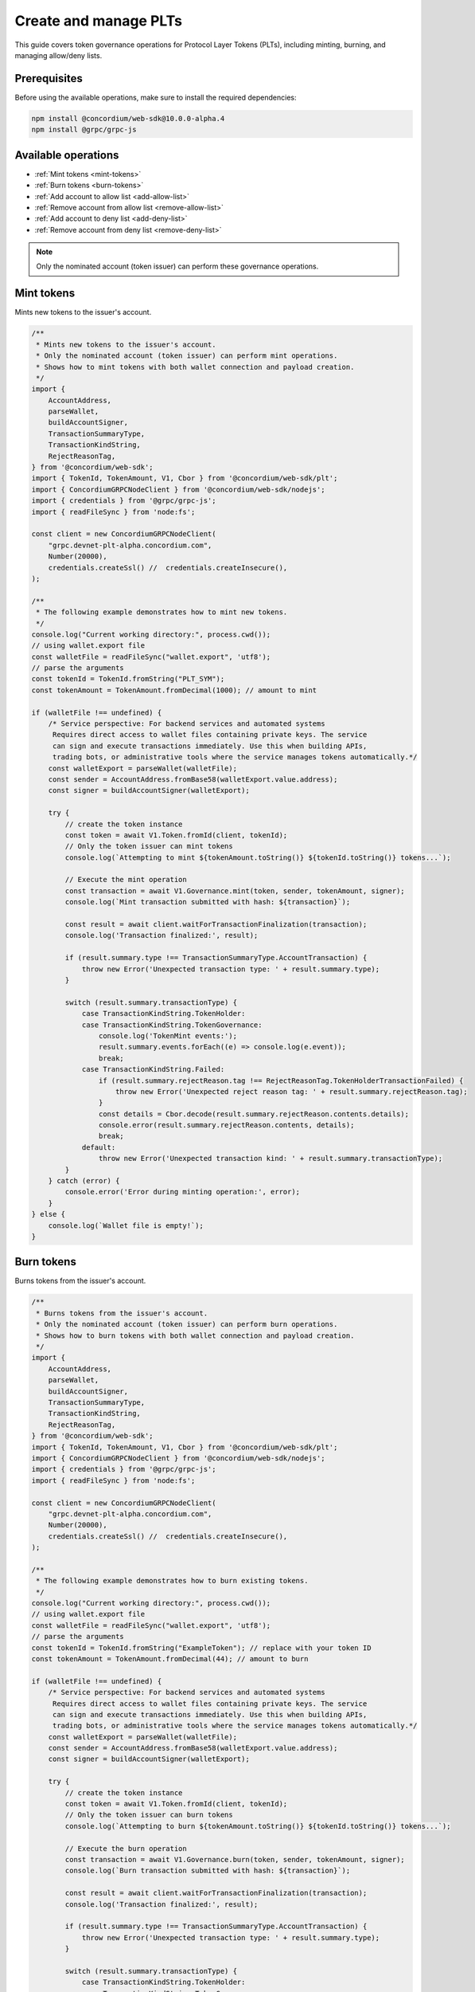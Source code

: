 .. _plt-create-and-manage:

Create and manage PLTs
======================

This guide covers token governance operations for Protocol Layer Tokens (PLTs), including minting, burning, and managing allow/deny lists.

.. _prerequisites:

Prerequisites
-------------

Before using the available operations, make sure to install the required dependencies:

.. code-block:: bash

   npm install @concordium/web-sdk@10.0.0-alpha.4
   npm install @grpc/grpc-js

Available operations
--------------------

- :ref:`Mint tokens <mint-tokens>`
- :ref:`Burn tokens <burn-tokens>`
- :ref:`Add account to allow list <add-allow-list>`
- :ref:`Remove account from allow list <remove-allow-list>`
- :ref:`Add account to deny list <add-deny-list>`
- :ref:`Remove account from deny list <remove-deny-list>`

.. note::
   Only the nominated account (token issuer) can perform these governance operations.


.. _mint-tokens:

Mint tokens
-----------

Mints new tokens to the issuer's account.

.. code-block:: javascript

   /**
    * Mints new tokens to the issuer's account.
    * Only the nominated account (token issuer) can perform mint operations.
    * Shows how to mint tokens with both wallet connection and payload creation.
    */
   import {
       AccountAddress,
       parseWallet,
       buildAccountSigner,
       TransactionSummaryType,
       TransactionKindString,
       RejectReasonTag,
   } from '@concordium/web-sdk';
   import { TokenId, TokenAmount, V1, Cbor } from '@concordium/web-sdk/plt';
   import { ConcordiumGRPCNodeClient } from '@concordium/web-sdk/nodejs';
   import { credentials } from '@grpc/grpc-js';
   import { readFileSync } from 'node:fs';

   const client = new ConcordiumGRPCNodeClient(
       "grpc.devnet-plt-alpha.concordium.com",
       Number(20000),
       credentials.createSsl() //  credentials.createInsecure(),
   );

   /**
    * The following example demonstrates how to mint new tokens.
    */
   console.log("Current working directory:", process.cwd());
   // using wallet.export file
   const walletFile = readFileSync("wallet.export", 'utf8');
   // parse the arguments
   const tokenId = TokenId.fromString("PLT_SYM");
   const tokenAmount = TokenAmount.fromDecimal(1000); // amount to mint

   if (walletFile !== undefined) {
       /* Service perspective: For backend services and automated systems
        Requires direct access to wallet files containing private keys. The service
        can sign and execute transactions immediately. Use this when building APIs,
        trading bots, or administrative tools where the service manages tokens automatically.*/
       const walletExport = parseWallet(walletFile);
       const sender = AccountAddress.fromBase58(walletExport.value.address);
       const signer = buildAccountSigner(walletExport);

       try {
           // create the token instance
           const token = await V1.Token.fromId(client, tokenId);
           // Only the token issuer can mint tokens
           console.log(`Attempting to mint ${tokenAmount.toString()} ${tokenId.toString()} tokens...`);

           // Execute the mint operation
           const transaction = await V1.Governance.mint(token, sender, tokenAmount, signer);
           console.log(`Mint transaction submitted with hash: ${transaction}`);

           const result = await client.waitForTransactionFinalization(transaction);
           console.log('Transaction finalized:', result);

           if (result.summary.type !== TransactionSummaryType.AccountTransaction) {
               throw new Error('Unexpected transaction type: ' + result.summary.type);
           }

           switch (result.summary.transactionType) {
               case TransactionKindString.TokenHolder:
               case TransactionKindString.TokenGovernance:
                   console.log('TokenMint events:');
                   result.summary.events.forEach((e) => console.log(e.event));
                   break;
               case TransactionKindString.Failed:
                   if (result.summary.rejectReason.tag !== RejectReasonTag.TokenHolderTransactionFailed) {
                       throw new Error('Unexpected reject reason tag: ' + result.summary.rejectReason.tag);
                   }
                   const details = Cbor.decode(result.summary.rejectReason.contents.details);
                   console.error(result.summary.rejectReason.contents, details);
                   break;
               default:
                   throw new Error('Unexpected transaction kind: ' + result.summary.transactionType);
           }
       } catch (error) {
           console.error('Error during minting operation:', error);
       }
   } else {
       console.log(`Wallet file is empty!`);
   }

.. _burn-tokens:

Burn tokens
-----------

Burns tokens from the issuer's account.

.. code-block:: javascript

   /**
    * Burns tokens from the issuer's account.
    * Only the nominated account (token issuer) can perform burn operations.
    * Shows how to burn tokens with both wallet connection and payload creation.
    */
   import {
       AccountAddress,
       parseWallet,
       buildAccountSigner,
       TransactionSummaryType,
       TransactionKindString,
       RejectReasonTag,
   } from '@concordium/web-sdk';
   import { TokenId, TokenAmount, V1, Cbor } from '@concordium/web-sdk/plt';
   import { ConcordiumGRPCNodeClient } from '@concordium/web-sdk/nodejs';
   import { credentials } from '@grpc/grpc-js';
   import { readFileSync } from 'node:fs';

   const client = new ConcordiumGRPCNodeClient(
       "grpc.devnet-plt-alpha.concordium.com",
       Number(20000),
       credentials.createSsl() //  credentials.createInsecure(),
   );

   /**
    * The following example demonstrates how to burn existing tokens.
    */
   console.log("Current working directory:", process.cwd());
   // using wallet.export file
   const walletFile = readFileSync("wallet.export", 'utf8');
   // parse the arguments
   const tokenId = TokenId.fromString("ExampleToken"); // replace with your token ID
   const tokenAmount = TokenAmount.fromDecimal(44); // amount to burn

   if (walletFile !== undefined) {
       /* Service perspective: For backend services and automated systems
        Requires direct access to wallet files containing private keys. The service
        can sign and execute transactions immediately. Use this when building APIs,
        trading bots, or administrative tools where the service manages tokens automatically.*/
       const walletExport = parseWallet(walletFile);
       const sender = AccountAddress.fromBase58(walletExport.value.address);
       const signer = buildAccountSigner(walletExport);

       try {
           // create the token instance
           const token = await V1.Token.fromId(client, tokenId);
           // Only the token issuer can burn tokens
           console.log(`Attempting to burn ${tokenAmount.toString()} ${tokenId.toString()} tokens...`);

           // Execute the burn operation
           const transaction = await V1.Governance.burn(token, sender, tokenAmount, signer);
           console.log(`Burn transaction submitted with hash: ${transaction}`);

           const result = await client.waitForTransactionFinalization(transaction);
           console.log('Transaction finalized:', result);

           if (result.summary.type !== TransactionSummaryType.AccountTransaction) {
               throw new Error('Unexpected transaction type: ' + result.summary.type);
           }

           switch (result.summary.transactionType) {
               case TransactionKindString.TokenHolder:
               case TransactionKindString.TokenGovernance:
                   console.log('TokenBurn events:');
                   result.summary.events.forEach((e) => console.log(e.event));
                   break;
               case TransactionKindString.Failed:
                   if (result.summary.rejectReason.tag !== RejectReasonTag.TokenHolderTransactionFailed) {
                       throw new Error('Unexpected reject reason tag: ' + result.summary.rejectReason.tag);
                   }
                   const details = Cbor.decode(result.summary.rejectReason.contents.details);
                   console.error(result.summary.rejectReason.contents, details);
                   break;
               default:
                   throw new Error('Unexpected transaction kind: ' + result.summary.transactionType);
           }
       } catch (error) {
           console.error('Error during burning operation:', error);
       }
   } else {
       console.log(`Wallet file is empty!`);
   }


.. _add-allow-list:

Add account to allow list
-------------------------

Adds an account to the token's allow list. Only accounts on the allow list can hold the token when allow list is enabled.

.. code-block:: javascript

   /**
    * Adds an account to the token's allow list.
    * Only accounts on the allow list can hold the token when allow list is enabled.
    * Only the nominated account (token issuer) can modify the allow list.
    */
   import {
       AccountAddress,
       parseWallet,
       buildAccountSigner,
       TransactionSummaryType,
       TransactionKindString,
       RejectReasonTag,
   } from '@concordium/web-sdk';
   import { TokenId, V1, Cbor } from '@concordium/web-sdk/plt';
   import { ConcordiumGRPCNodeClient } from '@concordium/web-sdk/nodejs';
   import { credentials } from '@grpc/grpc-js';
   import { readFileSync } from 'node:fs';

   const client = new ConcordiumGRPCNodeClient(
       "grpc.devnet-plt-alpha.concordium.com",
       Number(20000),
       credentials.createSsl() //  credentials.createInsecure(),
   );

   /**
    * The following example demonstrates how to add an account to the allow list.
    */
   console.log("Current working directory:", process.cwd());
   // using wallet.export file
   const walletFile = readFileSync("wallet.export", 'utf8');
   // parse the arguments
   const tokenId = TokenId.fromString("ExampleToken");
   const targetAddress = AccountAddress.fromBase58("your-target-address-here"); // Replace with actual target address

   if (walletFile !== undefined) {
       /* Service perspective: For backend services and automated systems
        Requires direct access to wallet files containing private keys. The service
        can sign and execute transactions immediately. Use this when building APIs,
        trading bots, or administrative tools where the service manages tokens automatically.*/
       const walletExport = parseWallet(walletFile);
       const sender = AccountAddress.fromBase58(walletExport.value.address);
       const signer = buildAccountSigner(walletExport);

       try {
           // create the token instance
           const token = await V1.Token.fromId(client, tokenId);
           // Only the token issuer can modify the allow list
           console.log(`Attempting to add ${targetAddress.toString()} to allow list for ${tokenId.toString()}...`);

           // Execute the add to allow list operation
           const transaction = await V1.Governance.addAllowList(token, sender, targetAddress, signer);
           console.log(`Transaction submitted with hash: ${transaction}`);

           const result = await client.waitForTransactionFinalization(transaction);
           console.log('Transaction finalized:', result);

           if (result.summary.type !== TransactionSummaryType.AccountTransaction) {
               throw new Error('Unexpected transaction type: ' + result.summary.type);
           }

           switch (result.summary.transactionType) {
               case TransactionKindString.TokenHolder:
               case TransactionKindString.TokenGovernance:
                   console.log('AddAllowListEvent events:');
                   result.summary.events.forEach((e) => console.log(e.event));
                   break;
               case TransactionKindString.Failed:
                   if (result.summary.rejectReason.tag !== RejectReasonTag.TokenHolderTransactionFailed) {
                       throw new Error('Unexpected reject reason tag: ' + result.summary.rejectReason.tag);
                   }
                   const details = Cbor.decode(result.summary.rejectReason.contents.details);
                   console.error(result.summary.rejectReason.contents, details);
                   break;
               default:
                   throw new Error('Unexpected transaction kind: ' + result.summary.transactionType);
           }
       } catch (error) {
           console.error('Error during list operation:', error);
       }
   } else {
      console.log(`Wallet file is empty!`);
   }

.. _remove-allow-list:

Remove account from allow list
------------------------------

Removes an account from the token's allow list.

.. code-block:: javascript

   /**
    * Removes an account from the token's allow list.
    * Only the nominated account (token issuer) can modify the allow list.
    */
   import {
       AccountAddress,
       parseWallet,
       buildAccountSigner,
       TransactionSummaryType,
       TransactionKindString,
       RejectReasonTag,
   } from '@concordium/web-sdk';
   import { TokenId, V1, Cbor } from '@concordium/web-sdk/plt';
   import { ConcordiumGRPCNodeClient } from '@concordium/web-sdk/nodejs';
   import { credentials } from '@grpc/grpc-js';
   import { readFileSync } from 'node:fs';

   const client = new ConcordiumGRPCNodeClient(
       "grpc.devnet-plt-alpha.concordium.com",
       Number(20000),
       credentials.createSsl() //  credentials.createInsecure(),
   );

   /**
    * The following example demonstrates how to remove an account from the allow list.
    */
   console.log("Current working directory:", process.cwd());
   // using wallet.export file
   const walletFile = readFileSync("wallet.export", 'utf8');
   // parse the arguments
   const tokenId = TokenId.fromString("ExampleToken");
   const targetAddress = AccountAddress.fromBase58("replace-with-target-address"); // Replace with actual target address

   if (walletFile !== undefined) {
       /* Service perspective: For backend services and automated systems
        Requires direct access to wallet files containing private keys. The service
        can sign and execute transactions immediately. Use this when building APIs,
        trading bots, or administrative tools where the service manages tokens automatically.*/
       const walletExport = parseWallet(walletFile);
       const sender = AccountAddress.fromBase58(walletExport.value.address);
       const signer = buildAccountSigner(walletExport);

       try {
           // create the token instance
           const token = await V1.Token.fromId(client, tokenId);
           // Only the token issuer can modify the allow list
           console.log(`Attempting to remove ${targetAddress.toString()} from allow list for ${tokenId.toString()}...`);

           // Execute the remove from allow list operation
           const transaction = await V1.Governance.removeAllowList(token, sender, targetAddress, signer);
           console.log(`Transaction submitted with hash: ${transaction}`);

           const result = await client.waitForTransactionFinalization(transaction);
           console.log('Transaction finalized:', result);

           if (result.summary.type !== TransactionSummaryType.AccountTransaction) {
               throw new Error('Unexpected transaction type: ' + result.summary.type);
           }

           switch (result.summary.transactionType) {
               case TransactionKindString.TokenHolder:
               case TransactionKindString.TokenGovernance:
                   console.log('RemoveAllowListEvent events:');
                   result.summary.events.forEach((e) => console.log(e.event));
                   break;
               case TransactionKindString.Failed:
                   if (result.summary.rejectReason.tag !== RejectReasonTag.TokenHolderTransactionFailed) {
                       throw new Error('Unexpected reject reason tag: ' + result.summary.rejectReason.tag);
                   }
                   const details = Cbor.decode(result.summary.rejectReason.contents.details);
                   console.error(result.summary.rejectReason.contents, details);
                   break;
               default:
                   throw new Error('Unexpected transaction kind: ' + result.summary.transactionType);
           }
       } catch (error) {
           console.error('Error during list operation:', error);
       }
   } else {
       console.log(`Wallet file is empty!`);
   }

.. _add-deny-list:

Add account to deny list
------------------------

Adds an account to the token's deny list. Accounts on the deny list cannot hold the token when deny list is enabled.

.. code-block:: javascript

   /**
    * Adds an account to the token's deny list.
    * Accounts on the deny list cannot hold the token when deny list is enabled.
    * Only the nominated account (token issuer) can modify the deny list.
    */
   import {
       AccountAddress,
       parseWallet,
       buildAccountSigner,
       TransactionSummaryType,
       TransactionKindString,
       RejectReasonTag,
   } from '@concordium/web-sdk';
   import { TokenId, V1, Cbor } from '@concordium/web-sdk/plt';
   import { ConcordiumGRPCNodeClient } from '@concordium/web-sdk/nodejs';
   import { credentials } from '@grpc/grpc-js';
   import { readFileSync } from 'node:fs';

   const client = new ConcordiumGRPCNodeClient(
       "grpc.devnet-plt-alpha.concordium.com",
       Number(20000),
       credentials.createSsl() //  credentials.Insecure(),
   );

   /**
    * The following example demonstrates how to add an account to the deny list.
    */
   console.log("Current working directory:", process.cwd());
   // using wallet.export file
   const walletFile = readFileSync("wallet.export", 'utf8');
   // parse the arguments
   const tokenId = TokenId.fromString("ExampleToken"); // Replace with actual token ID
   const targetAddress = AccountAddress.fromBase58("replace-with-target-address"); // Replace with actual target address

   if (walletFile !== undefined) {
       /* Service perspective: For backend services and automated systems
        Requires direct access to wallet files containing private keys. The service
        can sign and execute transactions immediately. Use this when building APIs,
        trading bots, or administrative tools where the service manages tokens automatically.*/
       const walletExport = parseWallet(walletFile);
       const sender = AccountAddress.fromBase58(walletExport.value.address);
       const signer = buildAccountSigner(walletExport);

       try {
           // create the token instance
           const token = await V1.Token.fromId(client, tokenId);
           // Only the token issuer can modify the deny list
           console.log(`Attempting to add ${targetAddress.toString()} to deny list for ${tokenId.toString()}...`);

           // Execute the add to deny list operation
           const transaction = await V1.Governance.addDenyList(token, sender, targetAddress, signer);
           console.log(`Transaction submitted with hash: ${transaction}`);

           const result = await client.waitForTransactionFinalization(transaction);
           console.log('Transaction finalized:', result);

           if (result.summary.type !== TransactionSummaryType.AccountTransaction) {
               throw new Error('Unexpected transaction type: ' + result.summary.type);
           }

           switch (result.summary.transactionType) {
               case TransactionKindString.TokenHolder:
               case TransactionKindString.TokenGovernance:
                   console.log('AddDenyListEvent events:');
                   result.summary.events.forEach((e) => console.log(e.event));
                   break;
               case TransactionKindString.Failed:
                   if (result.summary.rejectReason.tag !== RejectReasonTag.TokenHolderTransactionFailed) {
                       throw new Error('Unexpected reject reason tag: ' + result.summary.rejectReason.tag);
                   }
                   const details = Cbor.decode(result.summary.rejectReason.contents.details);
                   console.error(result.summary.rejectReason.contents, details);
                   break;
               default:
                   throw new Error('Unexpected transaction kind: ' + result.summary.transactionType);
           }
       } catch (error) {
           console.error('Error during list operation:', error);
       }
   } else {
      console.log(`Wallet file is empty!`);
   }


.. _remove-deny-list:

Remove account from deny list
-----------------------------

Removes an account from the token's deny list.

.. code-block:: javascript

   /**
    * Removes an account from the token's deny list.
    * Only the nominated account (token issuer) can modify the deny list.
    */
   import {
       AccountAddress,
       parseWallet,
       buildAccountSigner,
       TransactionSummaryType,
       TransactionKindString,
       RejectReasonTag,
   } from '@concordium/web-sdk';
   import { TokenId, V1, Cbor } from '@concordium/web-sdk/plt';
   import { ConcordiumGRPCNodeClient } from '@concordium/web-sdk/nodejs';
   import { credentials } from '@grpc/grpc-js';
   import { readFileSync } from 'node:fs';

   const client = new ConcordiumGRPCNodeClient(
       "grpc.devnet-plt-alpha.concordium.com",
       Number(20000),
       credentials.createSsl() //  credentials.createInsecure(),
   );

   /**
    * The following example demonstrates how to remove an account from the deny list.
    */
   console.log("Current working directory:", process.cwd());
   // using wallet.export file
   const walletFile = readFileSync("wallet.export", 'utf8');
   // parse the arguments
   const tokenId = TokenId.fromString("ExampleToken"); // Replace with actual token ID
   const targetAddress = AccountAddress.fromBase58("replace-with-target-address"); // Replace with actual target address

   if (walletFile !== undefined) {
       /* Service perspective: For backend services and automated systems
        Requires direct access to wallet files containing private keys. The service
        can sign and execute transactions immediately. Use this when building APIs,
        trading bots, or administrative tools where the service manages tokens automatically.*/
       const walletExport = parseWallet(walletFile);
       const sender = AccountAddress.fromBase58(walletExport.value.address);
       const signer = buildAccountSigner(walletExport);

       try {
           // create the token instance
           const token = await V1.Token.fromId(client, tokenId);
           // Only the token issuer can modify the deny list
           console.log(`Attempting to remove ${targetAddress.toString()} from deny list for ${tokenId.toString()}...`);

           // Execute the remove from deny list operation
           const transaction = await V1.Governance.removeDenyList(token, sender, targetAddress, signer);
           console.log(`Transaction submitted with hash: ${transaction}`);

           const result = await client.waitForTransactionFinalization(transaction);
           console.log('Transaction finalized:', result);

           if (result.summary.type !== TransactionSummaryType.AccountTransaction) {
               throw new Error('Unexpected transaction type: ' + result.summary.type);
           }

           switch (result.summary.transactionType) {
               case TransactionKindString.TokenHolder:
               case TransactionKindString.TokenGovernance:
                   console.log('RemoveDenyListEvent events:');
                   result.summary.events.forEach((e) => console.log(e.event));
                   break;
               case TransactionKindString.Failed:
                   if (result.summary.rejectReason.tag !== RejectReasonTag.TokenHolderTransactionFailed) {
                       throw new Error('Unexpected reject reason tag: ' + result.summary.rejectReason.tag);
                   }
                   const details = Cbor.decode(result.summary.rejectReason.contents.details);
                   console.error(result.summary.rejectReason.contents, details);
                   break;
               default:
                   throw new Error('Unexpected transaction kind: ' + result.summary.transactionType);
           }
       } catch (error) {
           console.error('Error during list operation:', error);
       }
   } else {
       console.log(`Wallet file is empty!`);
   }
